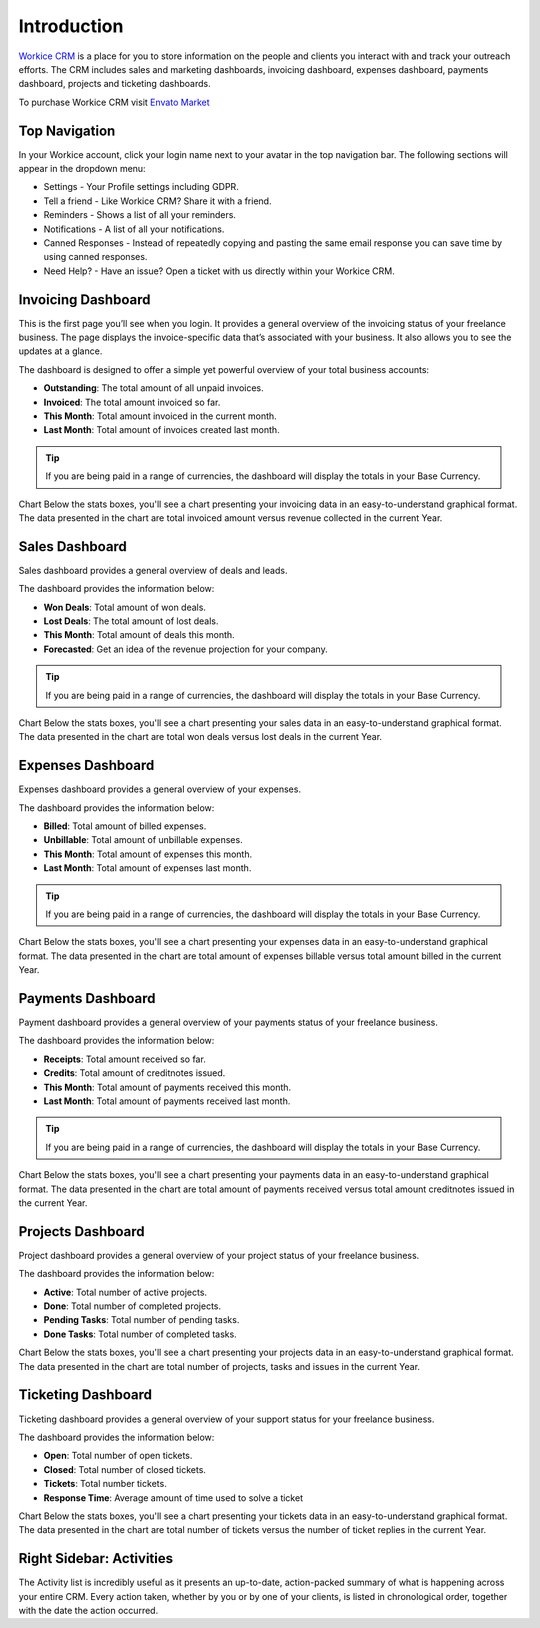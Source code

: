 Introduction
============

`Workice CRM <https://workice.com>`__ is a place for you to store information on the people and clients you interact with and track your outreach efforts. The CRM includes sales and marketing dashboards, invoicing dashboard, expenses dashboard, payments dashboard, projects and ticketing dashboards.

To purchase Workice CRM visit `Envato Market <https://codecanyon.net/user/gitbench>`__

Top Navigation
^^^^^^^^^^^^^^

In your Workice account, click your login name next to your avatar in the top navigation bar.  
The following sections will appear in the dropdown menu: 

- Settings - Your Profile settings including GDPR.
- Tell a friend - Like Workice CRM? Share it with a friend.
- Reminders - Shows a list of all your reminders.
- Notifications - A list of all your notifications.
- Canned Responses - Instead of repeatedly copying and pasting the same email response you can save time by using canned responses.
- Need Help? - Have an issue? Open a ticket with us directly within your Workice CRM.

Invoicing Dashboard
^^^^^^^^^^^^^^^^^^^

This is the first page you’ll see when you login. It provides a general overview of the invoicing status of your freelance business. The page displays the invoice-specific data that’s associated with your business. It also allows you to see the updates at a glance.

The dashboard is designed to offer a simple yet powerful overview of your total business accounts:

- **Outstanding**: The total amount of all unpaid invoices.
- **Invoiced**: The total amount invoiced so far.
- **This Month**: Total amount invoiced in the current month.
- **Last Month**: Total amount of invoices created last month.

.. TIP:: If you are being paid in a range of currencies, the dashboard will display the totals in your Base Currency.

Chart
Below the stats boxes, you'll see a chart presenting your invoicing data in an easy-to-understand graphical format. The data presented in the chart are total invoiced amount versus revenue collected in the current Year.

Sales Dashboard
^^^^^^^^^^^^^^^^^^^

Sales dashboard provides a general overview of deals and leads.

The dashboard provides the information below:

- **Won Deals**: Total amount of won deals.
- **Lost Deals**: The total amount of lost deals.
- **This Month**: Total amount of deals this month.
- **Forecasted**: Get an idea of the revenue projection for your company.

.. TIP:: If you are being paid in a range of currencies, the dashboard will display the totals in your Base Currency.

Chart
Below the stats boxes, you'll see a chart presenting your sales data in an easy-to-understand graphical format. The data presented in the chart are total won deals versus lost deals in the current Year.

Expenses Dashboard
^^^^^^^^^^^^^^^^^^^

Expenses dashboard provides a general overview of your expenses.

The dashboard provides the information below:

- **Billed**: Total amount of billed expenses.
- **Unbillable**: Total amount of unbillable expenses.
- **This Month**: Total amount of expenses this month.
- **Last Month**: Total amount of expenses last month.

.. TIP:: If you are being paid in a range of currencies, the dashboard will display the totals in your Base Currency.

Chart
Below the stats boxes, you'll see a chart presenting your expenses data in an easy-to-understand graphical format. The data presented in the chart are total amount of expenses billable versus total amount billed in the current Year.

Payments Dashboard
^^^^^^^^^^^^^^^^^^^

Payment dashboard provides a general overview of your payments status of your freelance business.

The dashboard provides the information below:

- **Receipts**: Total amount received so far.
- **Credits**: Total amount of creditnotes issued.
- **This Month**: Total amount of payments received this month.
- **Last Month**: Total amount of payments received last month.

.. TIP:: If you are being paid in a range of currencies, the dashboard will display the totals in your Base Currency.

Chart
Below the stats boxes, you'll see a chart presenting your payments data in an easy-to-understand graphical format. The data presented in the chart are total amount of payments received versus total amount creditnotes issued in the current Year.

Projects Dashboard
^^^^^^^^^^^^^^^^^^^

Project dashboard provides a general overview of your project status of your freelance business.

The dashboard provides the information below:

- **Active**: Total number of active projects.
- **Done**: Total number of completed projects.
- **Pending Tasks**: Total number of pending tasks.
- **Done Tasks**: Total number of completed tasks.

Chart
Below the stats boxes, you'll see a chart presenting your projects data in an easy-to-understand graphical format. The data presented in the chart are total number of projects, tasks and issues in the current Year.

Ticketing Dashboard
^^^^^^^^^^^^^^^^^^^

Ticketing dashboard provides a general overview of your support status for your freelance business.

The dashboard provides the information below:

- **Open**: Total number of open tickets.
- **Closed**: Total number of closed tickets.
- **Tickets**: Total number tickets.
- **Response Time**: Average amount of time used to solve a ticket

Chart
Below the stats boxes, you'll see a chart presenting your tickets data in an easy-to-understand graphical format. The data presented in the chart are total number of tickets versus the number of ticket replies in the current Year.

Right Sidebar: Activities
^^^^^^^^^^^^^^^^^^^^^^^^^

The Activity list is incredibly useful as it presents an up-to-date, action-packed summary of what is happening across your entire CRM. Every action taken, whether by you or by one of your clients, is listed in chronological order, together with the date the action occurred.

